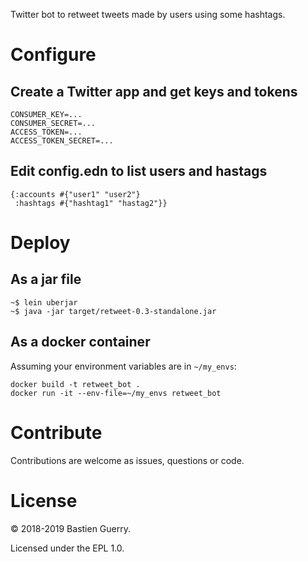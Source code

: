 Twitter bot to retweet tweets made by users using some hashtags.

* Configure

** Create a Twitter app and get keys and tokens

: CONSUMER_KEY=...
: CONSUMER_SECRET=...
: ACCESS_TOKEN=...
: ACCESS_TOKEN_SECRET=...
   
** Edit config.edn to list users and hastags

: {:accounts #{"user1" "user2"} 
:  :hashtags #{"hashtag1" "hastag2"}}

* Deploy

** As a jar file

: ~$ lein uberjar
: ~$ java -jar target/retweet-0.3-standalone.jar

** As a docker container

Assuming your environment variables are in =~/my_envs=:

: docker build -t retweet_bot .
: docker run -it --env-file=~/my_envs retweet_bot

* Contribute

Contributions are welcome as issues, questions or code.

* License

© 2018-2019 Bastien Guerry.

Licensed under the EPL 1.0.
